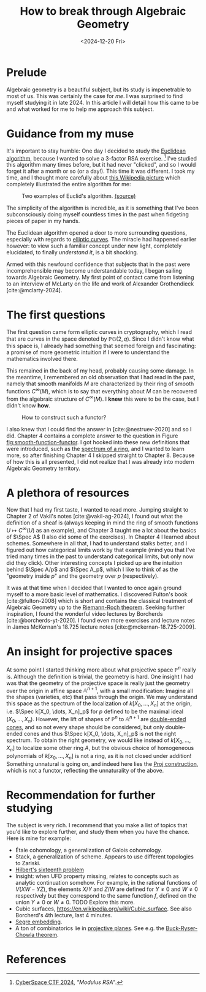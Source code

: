 #+TITLE: How to break through Algebraic Geometry
#+DATE: <2024-12-20 Fri>

* Prelude

Algebraic geometry is a beautiful subject, but its study is impenetrable to most of us. This was certainly the case for /me/. I was surprised to find myself studying it in late 2024. In this article I will detail how this came to be and what worked for me to help me approach this subject.

* Guidance from my muse

It's important to stay humble: One day I decided to study the [[https://en.wikipedia.org/wiki/Euclidean_algorithm][Euclidean algorithm]], because I wanted to solve a 3-factor RSA exercise. [fn:1] I've studied this algorithm many times before, but it had never "clicked", and so I would forget it after a month or so (or a day!). This time it was different. I took my time, and I thought more carefully about [[https://en.wikipedia.org/wiki/Euclidean_algorithm#/media/File:Euclid's_algorithm_Book_VII_Proposition_2_3.svg][this Wikipedia picture]] which completely illustrated the entire algorithm for me:

#+ATTR_HTML: :width 40% :height 40%
#+CAPTION: Two examples of Euclid's algorithm. [[https://commons.wikimedia.org/wiki/File:Euclid%27s_algorithm_Book_VII_Proposition_2_3.svg][(source)]]
#+NAME: fig:euclid-algorithm
[[../img/euclid-algorithm.svg]]

The simplicity of the algorithm is incredible, as it is something that I've been subconsciously doing myself countless times in the past when fidgeting pieces of paper in my hands.

The Euclidean algorithm opened a door to more surrounding questions, especially with regards to [[https://en.wikipedia.org/wiki/Elliptic_curve][elliptic curves]]. The miracle had happened earlier however: to view such a familiar concept under new light, completely elucidated, to finally /understand it/, is a bit shocking.

Armed with this newfound confidence that subjects that in the past were incomprehensible may become understandable today, I began sailing towards Algebraic Geometry. My first point of contact came from listening to an interview of McLarty on the life and work of Alexander Grothendieck [cite:@mclarty-2024].

[fn:1] [[https://2024.csc.tf/challenges][CyberSpace CTF 2024]], /"Modulus RSA"/.

* The first questions

The first question came form elliptic curves in cryptography, which I read that are curves in the space denoted by $\mathbb{PG}(2, q)$. Since I didn't know what this space is, I already had something that seemed foreign and fascinating: a promise of more geometric intuition if I were to understand the mathematics involved there.

This remained in the back of my head, probably causing some damage. In the meantime, I remembered an old observation that I had read in the past, namely that smooth manifolds $M$ are characterized by their ring of smooth functions $C^\infty(M)$, which is to say that everything about $M$ can be recovered from the algebraic structure of $C^\infty(M)$. I *knew* this were to be the case, but I didn't know *how*.

#+ATTR_HTML: :width 40% :height 40%
#+CAPTION: How to construct such a functor?
#+NAME: fig:smooth-function-functor
[[../img/smooth-function-functor.svg]]

I also knew that I could find the answer in [cite:@nestruev-2020] and so I did. Chapter 4 contains a complete answer to the question in Figure [[fig:smooth-function-functor]]. I got hooked into these new definitions that were introduced, such as the [[https://en.wikipedia.org/wiki/Spectrum_of_a_ring][spectrum of a ring]], and I wanted to learn more, so after finishing Chapter 4 I skipped straight to Chapter 8. Because of how this is all presented, I did not realize that I was already into modern Algebraic Geometry territory.

* A plethora of resources

Now that I had my first taste, I wanted to read more. Jumping straight to Chapter 2 of Vakil's notes [cite:@vakil-ag-2024], I found out what the definition of a sheaf is (always keeping in mind the ring of smooth functions $U\mapsto C^\infty(U)$ as an example), and Chapter 3 taught me a lot about the basics of $\Spec A$ (I also did some of the exercises). In Chapter 4 I learned about schemes. Somewhere in all that, I had to understand stalks better, and I figured out how categorical limits work by that example (mind you that I've tried many times in the past to understand categorical limits, but only now did they click). Other interesting concepts I picked up are the intuition behind $\Spec A/p$ and $\Spec A_p$, which I like to think of as the "geometry inside $p$" and the geometry over $p$ (respectively).

It was at that time when I decided that I wanted to once again ground myself to a more basic level of mathematics. I discovered Fulton's book [cite:@fulton-2008] which is short and contains the classical treatment of Algebraic Geometry up to the [[https://en.wikipedia.org/wiki/Riemann%E2%80%93Roch_theorem][Riemann-Roch theorem]]. Seeking further inspiration, I found the wonderful video lectures by Borcherds [cite:@borcherds-yt-2020]. I found even more exercises and lecture notes in James McKernan's 18.725 lecture notes
[cite:@mckernan-18.725-2009].

* An insight for projective spaces

At some point I started thinking more about what projective space $\mathbb{P}^n$ really is. Although the definition is trivial, the geometry is hard. One insight I had was that the geometry of the projective space is really just the geometry over the origin in affine space $\mathbb{A}^{n+1}$, with a small modification: Imagine all the shapes (varieties, etc) that pass through the origin. We may understand this space as the spectrum of the localization of $k[X_0, \dots, X_n]$ at the origin, i.e. $\Spec k[X_0, \dots, X_n]_p$ for $p$ defined to be the maximal ideal $(X_0, \dots, X_n)$. However, the lift of shapes of $\mathbb{P}^n$ to $\mathbb{A}^{n+1}$ are [[https://en.wikipedia.org/wiki/Convex_cone][double-ended cones]], and so not every shape should be considered, but only double-ended cones and thus $\Spec k[X_0, \dots, X_n]_p$ is not the right spectrum. To obtain the right geometry, we would like instead of $k[X_0,\dots, X_n]$ to localize some other ring $A$, but the obvious choice of homogeneous polynomials of $k[x_0,\dots,X_n]$ is not a ring, as it is not closed under addition! Something unnatural is going on, and indeed here lies the [[https://en.wikipedia.org/wiki/Proj_construction][Proj construction]], which is not a functor, reflecting the unnaturality of the above.

* Recommendation for further studying

The subject is very rich. I recommend that you make a list of topics that you'd like to explore further, and study them when you have the chance. Here is mine for example:

- Étale cohomology, a generalization of Galois cohomology.
- Stack, a generalization of scheme. Appears to use different topologies to Zariski.
- [[https://en.wikipedia.org/wiki/Hilbert%27s_sixteenth_problem][Hilbert's sixteenth problem]]
- Insight: when UFD property missing, relates to concepts such as analytic continuation somehow. For example, in the rational functions of $V(XW - YZ)$, the elements $X/Y$ and $Z/W$ are defined for $Y\not = 0$ and $W \not = 0$ respectively but they correspond to the same function $f$, defined on the union $Y\not = 0$ or $W \not= 0$. TODO Explore this more.
- Cubic surfaces, <https://en.wikipedia.org/wiki/Cubic_surface>. See also Borcherd's 4th lecture, last 4 minutes.
- [[https://en.wikipedia.org/wiki/Segre_embedding][Segre embedding]].
- A ton of combinatorics lie in [[https://en.wikipedia.org/wiki/Projective_plane][projective planes]]. See e.g. the [[https://en.wikipedia.org/wiki/Bruck%E2%80%93Ryser%E2%80%93Chowla_theorem][Buck-Ryser-Chowla theorem]].

* References

#+print_bibliography:
